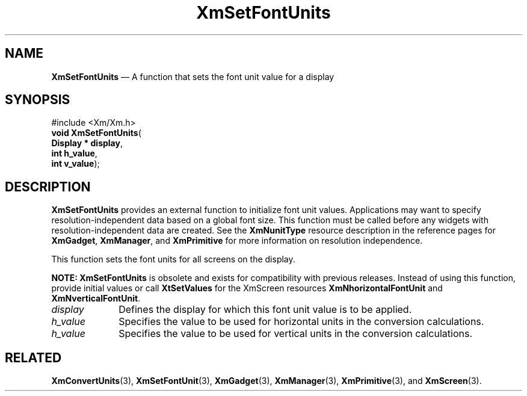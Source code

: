 '\" t
...\" SetFonUB.sgm /main/8 1996/09/08 21:02:09 rws $
.de P!
.fl
\!!1 setgray
.fl
\\&.\"
.fl
\!!0 setgray
.fl			\" force out current output buffer
\!!save /psv exch def currentpoint translate 0 0 moveto
\!!/showpage{}def
.fl			\" prolog
.sy sed -e 's/^/!/' \\$1\" bring in postscript file
\!!psv restore
.
.de pF
.ie     \\*(f1 .ds f1 \\n(.f
.el .ie \\*(f2 .ds f2 \\n(.f
.el .ie \\*(f3 .ds f3 \\n(.f
.el .ie \\*(f4 .ds f4 \\n(.f
.el .tm ? font overflow
.ft \\$1
..
.de fP
.ie     !\\*(f4 \{\
.	ft \\*(f4
.	ds f4\"
'	br \}
.el .ie !\\*(f3 \{\
.	ft \\*(f3
.	ds f3\"
'	br \}
.el .ie !\\*(f2 \{\
.	ft \\*(f2
.	ds f2\"
'	br \}
.el .ie !\\*(f1 \{\
.	ft \\*(f1
.	ds f1\"
'	br \}
.el .tm ? font underflow
..
.ds f1\"
.ds f2\"
.ds f3\"
.ds f4\"
.ta 8n 16n 24n 32n 40n 48n 56n 64n 72n 
.TH "XmSetFontUnits" "library call"
.SH "NAME"
\fBXmSetFontUnits\fP \(em A function that sets the font unit value for a display
.iX "XmSetFontUnits"
.SH "SYNOPSIS"
.PP
.nf
#include <Xm/Xm\&.h>
\fBvoid \fBXmSetFontUnits\fP\fR(
\fBDisplay \fB* display\fR\fR,
\fBint \fBh_value\fR\fR,
\fBint \fBv_value\fR\fR);
.fi
.SH "DESCRIPTION"
.PP
\fBXmSetFontUnits\fP provides an external function to initialize font unit
values\&. Applications may want to specify resolution-independent data based
on a global font size\&. This function must be called before any widgets with
resolution-independent data are created\&. See the \fBXmNunitType\fP
resource description in the reference pages for
\fBXmGadget\fP, \fBXmManager\fP, and \fBXmPrimitive\fP for more information
on resolution independence\&.
.PP
This function sets the font units for all screens on the display\&.
.PP
\fBNOTE:\fP
\fBXmSetFontUnits\fP is obsolete and exists for compatibility with
previous releases\&.
Instead of using this function, provide initial values or call
\fBXtSetValues\fP for the XmScreen resources \fBXmNhorizontalFontUnit\fP
and \fBXmNverticalFontUnit\fP\&.
.IP "\fIdisplay\fP" 10
Defines the display for which this font unit value is to be applied\&.
.IP "\fIh_value\fP" 10
Specifies the value to be used for horizontal
units in the conversion calculations\&.
.IP "\fIh_value\fP" 10
Specifies the value to be used for vertical
units in the conversion calculations\&.
.SH "RELATED"
.PP
\fBXmConvertUnits\fP(3),
\fBXmSetFontUnit\fP(3),
\fBXmGadget\fP(3),
\fBXmManager\fP(3),
\fBXmPrimitive\fP(3), and
\fBXmScreen\fP(3)\&.
...\" created by instant / docbook-to-man, Sun 22 Dec 1996, 20:30

